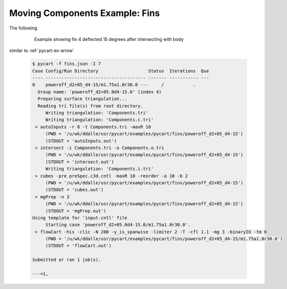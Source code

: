 
Moving Components Example: Fins
===============================

The following 

    .. figure:: fins01.png
        :width: 4in
        
        Example showing fin 4 deflected 15 degrees after intersecting with body

similar to :ref:`pycart-ex-arrow`


    .. code-block:: none
    
        $ pycart -f fins.json -I 7
        Case Config/Run Directory                   Status  Iterations  Que 
        ---- -------------------------------------- ------- ----------- ---
        0    poweroff_d2+05_d4-15/m1.75a1.0r30.0 ---     /           .   
          Group name: 'poweroff_d2+05.0d4-15.0' (index 4)
          Preparing surface triangulation...
          Reading tri file(s) from root directory.
             Writing triangulation: 'Components.tri'
             Writing triangulation: 'Components.c.tri'
         > autoInputs -r 8 -t Components.tri -maxR 10
             (PWD = '/u/wk/ddalle/usr/pycart/examples/pycart/fins/poweroff_d2+05_d4-15')
             (STDOUT = 'autoInputs.out')
         > intersect -i Components.tri -o Components.o.tri
             (PWD = '/u/wk/ddalle/usr/pycart/examples/pycart/fins/poweroff_d2+05_d4-15')
             (STDOUT = 'intersect.out')
             Writing triangulation: 'Components.i.tri'
         > cubes -pre preSpec.c3d.cntl -maxR 10 -reorder -a 10 -b 2
             (PWD = '/u/wk/ddalle/usr/pycart/examples/pycart/fins/poweroff_d2+05_d4-15')
             (STDOUT = 'cubes.out')
         > mgPrep -n 3
             (PWD = '/u/wk/ddalle/usr/pycart/examples/pycart/fins/poweroff_d2+05_d4-15')
             (STDOUT = 'mgPrep.out')
        Using template for 'input.cntl' file
             Starting case 'poweroff_d2+05.0d4-15.0/m1.75a1.0r30.0'.
         > flowCart -his -clic -N 200 -y_is_spanwise -limiter 2 -T -cfl 1.1 -mg 3 -binaryIO -tm 0
             (PWD = '/u/wk/ddalle/usr/pycart/examples/pycart/fins/poweroff_d2+05_d4-15/m1.75a1.0r30.0')
             (STDOUT = 'flowCart.out')
        
        Submitted or ran 1 job(s).
        
        ---=1,


